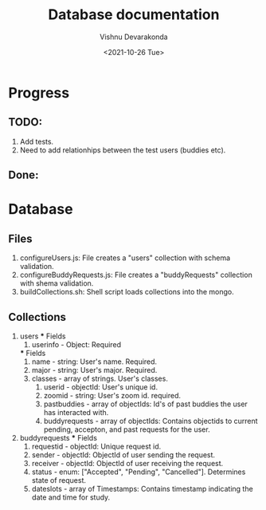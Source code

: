 #+Title: Database documentation
#+author: Vishnu Devarakonda
#+date: <2021-10-26 Tue>

* Progress
** TODO:
   1. Add tests.
   2. Need to add relationhips between the test users (buddies etc).
** Done:


* Database
** Files
   1. configureUsers.js: File creates a "users" collection with schema validation.
   2. configureBuddyRequests.js: File creates a "buddyRequests" collection with shema validation.
   3. buildCollections.sh: Shell script loads collections into the mongo.

** Collections
   1. users
      *** Fields
      1. userinfo - Object: Required
	 *** Fields
	 1. name - string: User's name. Required.
	 2. major - string: User's major. Required.
	 3. classes - array of strings. User's classes.
      2. userid - objectId: User's unique id.
      3. zoomid - string: User's zoom id. required.
      4. pastbuddies - array of objectIds: Id's of past buddies the user has interacted with.
      5. buddyrequests - array of objectIds: Contains objectids to current pending, accepton, and past requests for the user.
   2. buddyrequests
      *** Fields
      1. requestid - objectId: Unique request id.
      2. sender - objectId: ObjectId of user sending the request.
      3. receiver - objectId: ObjectId of user receiving the request.
      4. status - enum: ["Accepted", "Pending", "Cancelled"]. Determines state of request.
      5. dateslots - array of Timestamps: Contains timestamp indicating the date and time for study.
